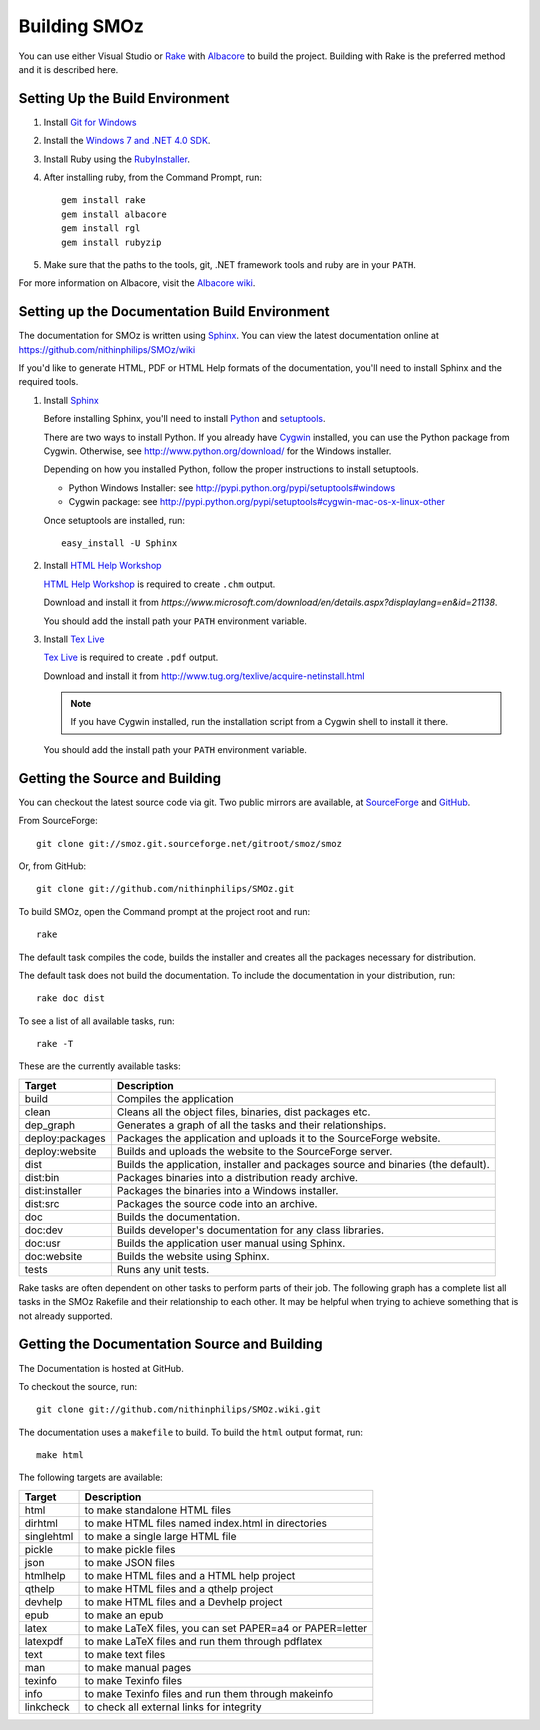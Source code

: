 Building SMOz
=============
You can use either Visual Studio or `Rake
<http://rake.rubyforge.org/>`_  with `Albacore <http://albacorebuild.net/>`_ to
build the project. Building with Rake is the preferred method and it
is described here.

.. index:: Ruby, .NET 4.0 SDK, Rake, Albacore, RubyZip, Rgl, Git
.. index:: see: Windows 7 SDK; .NET 4.0 SDK

Setting Up the Build Environment
--------------------------------
1. Install `Git for Windows <https://code.google.com/p/msysgit/>`_
2. Install the `Windows 7 and .NET 4.0 SDK
   <http://msdn.microsoft.com/en-us/windows/bb980924.aspx>`_.
3. Install Ruby using the `RubyInstaller <http://rubyinstaller.org/>`_.
4. After installing ruby, from the Command Prompt, run::

    gem install rake
    gem install albacore
    gem install rgl
    gem install rubyzip

5. Make sure that the paths to the tools, git, .NET framework tools
   and ruby are in your ``PATH``.

For more information on Albacore, visit the `Albacore wiki
<https://github.com/derickbailey/Albacore/wiki/>`_.

.. index:: Python, Sphinx, HTML Help Workshop, TeX Live, Github, Cygwin

Setting up the Documentation Build Environment
-----------------------------------------------
The documentation for SMOz is written using `Sphinx
<http://sphinx.pocoo.org/>`_. You can view the latest documentation online at
https://github.com/nithinphilips/SMOz/wiki

If you'd like to generate HTML, PDF or HTML Help formats of the documentation,
you'll need to install Sphinx and the required tools.

1. Install  `Sphinx <http://sphinx.pocoo.org/>`_

   Before installing Sphinx, you'll need to install `Python
   <http://www.python.org/>`_ and `setuptools
   <http://pypi.python.org/pypi/setuptools>`_.

   There are two ways to install Python. If you already have `Cygwin
   <http://www.cygwin.com/>`_ installed, you can use the Python package from
   Cygwin.  Otherwise, see http://www.python.org/download/ for the Windows
   installer.

   Depending on how you installed Python, follow the proper instructions to
   install setuptools.

   * Python Windows Installer: see
     http://pypi.python.org/pypi/setuptools#windows
   * Cygwin package: see
     http://pypi.python.org/pypi/setuptools#cygwin-mac-os-x-linux-other

   Once setuptools are installed, run::

       easy_install -U Sphinx

2. Install `HTML Help Workshop
   <https://www.microsoft.com/download/en/details.aspx?displaylang=en&id=21138>`_

   `HTML Help Workshop
   <https://www.microsoft.com/download/en/details.aspx?displaylang=en&id=21138>`_
   is required to create ``.chm`` output.

   Download and install it from
   `https://www.microsoft.com/download/en/details.aspx?displaylang=en&id=21138`.

   You should add the install path your ``PATH`` environment variable.

3. Install `Tex Live <http://www.tug.org/texlive/>`_

   `Tex Live <http://www.tug.org/texlive/>`_ is required to create ``.pdf``
   output.

   Download and install it from http://www.tug.org/texlive/acquire-netinstall.html

   .. NOTE::
      If you have Cygwin installed, run the installation script from a Cygwin
      shell to install it there.

   You should add the install path your ``PATH`` environment variable.

.. index:: Building SMOz, Running Rake, Build targets, Build dependency graph

Getting the Source and Building
-------------------------------
You can checkout the latest source code via git. Two public mirrors are
available, at `SourceForge
<http://smoz.git.sourceforge.net/git/gitweb.cgi?p=smoz/smoz>`_
and `GitHub <https://github.com/nithinphilips/SMOz>`_.

From SourceForge::

    git clone git://smoz.git.sourceforge.net/gitroot/smoz/smoz

Or, from GitHub::

    git clone git://github.com/nithinphilips/SMOz.git

To build SMOz, open the Command prompt at the project root and run::

    rake

The default task compiles the code, builds the installer and creates all the
packages necessary for distribution.

The default task does not build the documentation. To include the documentation
in your distribution, run::

    rake doc dist

To see a list of all available tasks, run::

    rake -T

These are the currently available tasks:

================== ============================================================
  Target                            Description
================== ============================================================
build              Compiles the application
clean              Cleans all the object files, binaries, dist packages etc.
dep_graph          Generates a graph of all the tasks and their relationships.
deploy:packages    Packages the application and uploads it to the SourceForge
                   website.
deploy:website     Builds and uploads the website to the SourceForge server.
dist               Builds the application, installer and packages source and
                   binaries (the default).
dist:bin           Packages binaries into a distribution ready archive.
dist:installer     Packages the binaries into a Windows installer.
dist:src           Packages the source code into an archive.
doc                Builds the documentation.
doc:dev            Builds developer's documentation for any class libraries.
doc:usr            Builds the application user manual using Sphinx.
doc:website        Builds the website using Sphinx.
tests              Runs any unit tests.
================== ============================================================

.. index:: Dependency graph

Rake tasks are often dependent on other tasks to perform parts of their job.
The following graph has a complete list all tasks in the SMOz Rakefile and
their relationship to each other. It may be helpful when trying to achieve
something that is not already supported.

.. image:: images/dep_graph.*
   :alt: Detailed dependency graph of SMOz Rakefile

.. index:: HTML documentation, CHM documentation, PDF documentation

Getting the Documentation Source and Building
---------------------------------------------
The Documentation is hosted at GitHub.

To checkout the source, run::

    git clone git://github.com/nithinphilips/SMOz.wiki.git

The documentation uses a ``makefile`` to build. To build the ``html`` output
format, run::

    make html

The following targets are available:

=========== ===================================================================
  Target                              Description
=========== ===================================================================
 html        to make standalone HTML files
 dirhtml     to make HTML files named index.html in directories
 singlehtml  to make a single large HTML file
 pickle      to make pickle files
 json        to make JSON files
 htmlhelp    to make HTML files and a HTML help project
 qthelp      to make HTML files and a qthelp project
 devhelp     to make HTML files and a Devhelp project
 epub        to make an epub
 latex       to make LaTeX files, you can set PAPER=a4 or PAPER=letter
 latexpdf    to make LaTeX files and run them through pdflatex
 text        to make text files
 man         to make manual pages
 texinfo     to make Texinfo files
 info        to make Texinfo files and run them through makeinfo
 linkcheck   to check all external links for integrity
=========== ===================================================================
